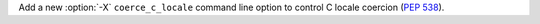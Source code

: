 Add a new :option:`-X` ``coerce_c_locale`` command line option to control C
locale coercion (:pep:`538`).
